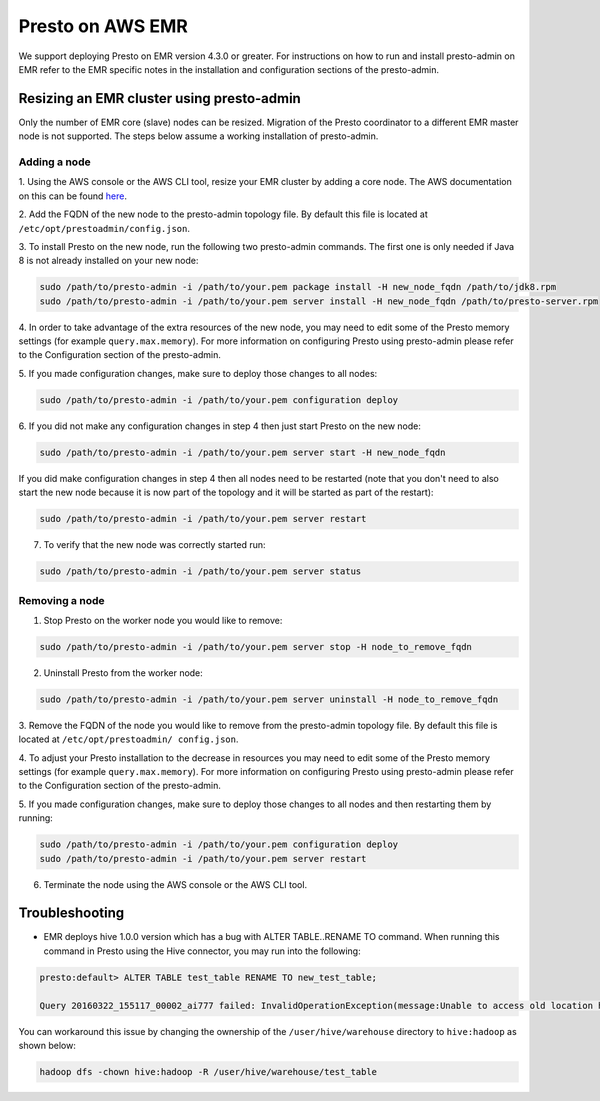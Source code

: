 =================
Presto on AWS EMR
=================

We support deploying Presto on EMR version 4.3.0 or greater. For instructions
on how to run and install presto-admin on EMR refer to the EMR specific notes
in the installation and configuration sections of the presto-admin.

Resizing an EMR cluster using presto-admin
==========================================

Only the number of EMR core (slave) nodes can be resized. Migration of the
Presto coordinator to a different EMR master node is not supported. The
steps below assume a working installation of presto-admin.

Adding a node
-------------

1. Using the AWS console or the AWS CLI tool, resize your EMR cluster by
adding a core node. The AWS documentation on this can be found
`here <http://docs.aws.amazon.com/ElasticMapReduce/latest/ManagementGuide/emr-manage-resize.html>`_.

2. Add the FQDN of the new node to the presto-admin topology file.
By default this file is located at ``/etc/opt/prestoadmin/config.json``.

3. To install Presto on the new node, run the following two presto-admin
commands. The first one is only needed if Java 8 is not already installed on your
new node:

.. code-block:: bash

    sudo /path/to/presto-admin -i /path/to/your.pem package install -H new_node_fqdn /path/to/jdk8.rpm
    sudo /path/to/presto-admin -i /path/to/your.pem server install -H new_node_fqdn /path/to/presto-server.rpm

4. In order to take advantage of the extra resources of the new node, you
may need to edit some of the Presto memory settings (for example
``query.max.memory``). For more information on configuring Presto using
presto-admin please refer to the Configuration section of the presto-admin.

5. If you made configuration changes, make sure to deploy those changes to
all nodes:

.. code-block:: bash

    sudo /path/to/presto-admin -i /path/to/your.pem configuration deploy

6. If you did not make any configuration changes in step 4 then just start
Presto on the new node:

.. code-block:: bash

    sudo /path/to/presto-admin -i /path/to/your.pem server start -H new_node_fqdn

If you did make configuration changes in step 4 then all nodes need to be restarted
(note that you don't need to also start the new node because it is now part
of the topology and it will be started as part of the restart):

.. code-block:: bash

    sudo /path/to/presto-admin -i /path/to/your.pem server restart

7. To verify that the new node was correctly started run:

.. code-block:: bash

    sudo /path/to/presto-admin -i /path/to/your.pem server status

Removing a node
---------------

1. Stop Presto on the worker node you would like to remove:

.. code-block:: bash

    sudo /path/to/presto-admin -i /path/to/your.pem server stop -H node_to_remove_fqdn

2. Uninstall Presto from the worker node:

.. code-block:: bash

    sudo /path/to/presto-admin -i /path/to/your.pem server uninstall -H node_to_remove_fqdn

3. Remove the FQDN of the node you would like to remove from the presto-admin
topology file. By default this file is located at ``/etc/opt/prestoadmin/
config.json``.

4. To adjust your Presto installation to the decrease in resources you
may need to edit some of the Presto memory settings (for example
``query.max.memory``). For more information on configuring Presto using
presto-admin please refer to the Configuration section of the presto-admin.

5. If you made configuration changes, make sure to deploy those changes to
all nodes and then restarting them by running:

.. code-block:: bash

    sudo /path/to/presto-admin -i /path/to/your.pem configuration deploy
    sudo /path/to/presto-admin -i /path/to/your.pem server restart

6. Terminate the node using the AWS console or the AWS CLI tool.

Troubleshooting
===============

* EMR deploys hive 1.0.0 version which has a bug with ALTER TABLE..RENAME TO command. When running this command in Presto using the Hive connector, you may run into the following:

.. code-block:: none

    presto:default> ALTER TABLE test_table RENAME TO new_test_table;
    
    Query 20160322_155117_00002_ai777 failed: InvalidOperationException(message:Unable to access old location hdfs://node:8020/user/hive/warehouse/test_table for table default.test_table)
    
You can workaround this issue by changing the ownership of the ``/user/hive/warehouse`` directory to ``hive:hadoop`` as shown below:

.. code-block:: none

    hadoop dfs -chown hive:hadoop -R /user/hive/warehouse/test_table

